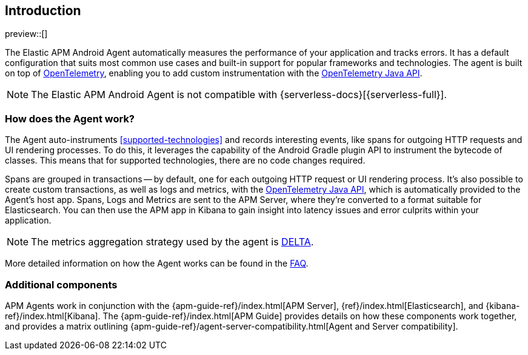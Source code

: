 [[intro]]
== Introduction

preview::[]

The Elastic APM Android Agent automatically measures the performance of your application and tracks errors.
It has a default configuration that suits most common use cases and built-in support for popular frameworks and technologies.
The agent is built on top of https://opentelemetry.io/[OpenTelemetry], enabling you to add custom instrumentation with the
https://opentelemetry.io/docs/instrumentation/java/manual/[OpenTelemetry Java API].

[NOTE]
====
The Elastic APM Android Agent is not compatible with {serverless-docs}[{serverless-full}].
====

[float]
[[how-it-works]]
=== How does the Agent work?

The Agent auto-instruments <<supported-technologies>> and records interesting events, like spans for outgoing HTTP requests and UI rendering processes.
To do this, it leverages the capability of the Android Gradle plugin API to instrument the bytecode of classes.
This means that for supported technologies, there are no code changes required.

Spans are grouped in transactions -- by default, one for each outgoing HTTP request or UI rendering process.
It's also possible to create custom transactions, as well as logs and metrics, with the https://opentelemetry.io/docs/instrumentation/java/manual/[OpenTelemetry Java API], which is automatically provided to the Agent's host app.
Spans, Logs and Metrics are sent to the APM Server, where they're converted to a format suitable for Elasticsearch.
You can then use the APM app in Kibana to gain insight into latency issues and error culprits within your application.

NOTE: The metrics aggregation strategy used by the agent is https://github.com/open-telemetry/opentelemetry-java/blob/976edfde504193f84d19936b97e2eb8d8cf060e2/sdk/metrics/src/main/java/io/opentelemetry/sdk/metrics/data/AggregationTemporality.java#L15[DELTA].

More detailed information on how the Agent works can be found in the <<faq-how-does-it-work,FAQ>>.

[float]
[[additional-components]]
=== Additional components

APM Agents work in conjunction with the {apm-guide-ref}/index.html[APM Server], {ref}/index.html[Elasticsearch], and {kibana-ref}/index.html[Kibana].
The {apm-guide-ref}/index.html[APM Guide] provides details on how these components work together, and provides a matrix outlining {apm-guide-ref}/agent-server-compatibility.html[Agent and Server compatibility].

